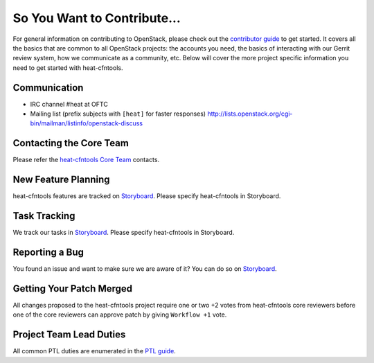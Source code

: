 ============================
So You Want to Contribute...
============================
For general information on contributing to OpenStack, please check out the
`contributor guide <https://docs.openstack.org/contributors/>`_ to get started.
It covers all the basics that are common to all OpenStack projects: the accounts
you need, the basics of interacting with our Gerrit review system, how we
communicate as a community, etc.
Below will cover the more project specific information you need to get started
with heat-cfntools.

Communication
~~~~~~~~~~~~~
* IRC channel #heat at OFTC
* Mailing list (prefix subjects with ``[heat]`` for faster responses)
  http://lists.openstack.org/cgi-bin/mailman/listinfo/openstack-discuss

Contacting the Core Team
~~~~~~~~~~~~~~~~~~~~~~~~
Please refer the `heat-cfntools Core Team
<https://review.opendev.org/admin/groups/b4b16f97f2b8416cb0111c0bec5df885bd779347,members>`_ contacts.

New Feature Planning
~~~~~~~~~~~~~~~~~~~~
heat-cfntools features are tracked on `Storyboard <https://storyboard.openstack.org/#!/project/openstack/heat>`_.
Please specify heat-cfntools in Storyboard.

Task Tracking
~~~~~~~~~~~~~
We track our tasks in `Storyboard <https://storyboard.openstack.org/#!/project/openstack/heat>`_.
Please specify heat-cfntools in Storyboard.

Reporting a Bug
~~~~~~~~~~~~~~~
You found an issue and want to make sure we are aware of it? You can do so on
`Storyboard <https://storyboard.openstack.org/#!/project/openstack/heat>`_.

Getting Your Patch Merged
~~~~~~~~~~~~~~~~~~~~~~~~~
All changes proposed to the heat-cfntools project require one or two +2 votes
from heat-cfntools core reviewers before one of the core reviewers can approve
patch by giving ``Workflow +1`` vote.

Project Team Lead Duties
~~~~~~~~~~~~~~~~~~~~~~~~
All common PTL duties are enumerated in the `PTL guide
<https://docs.openstack.org/project-team-guide/ptl.html>`_.
